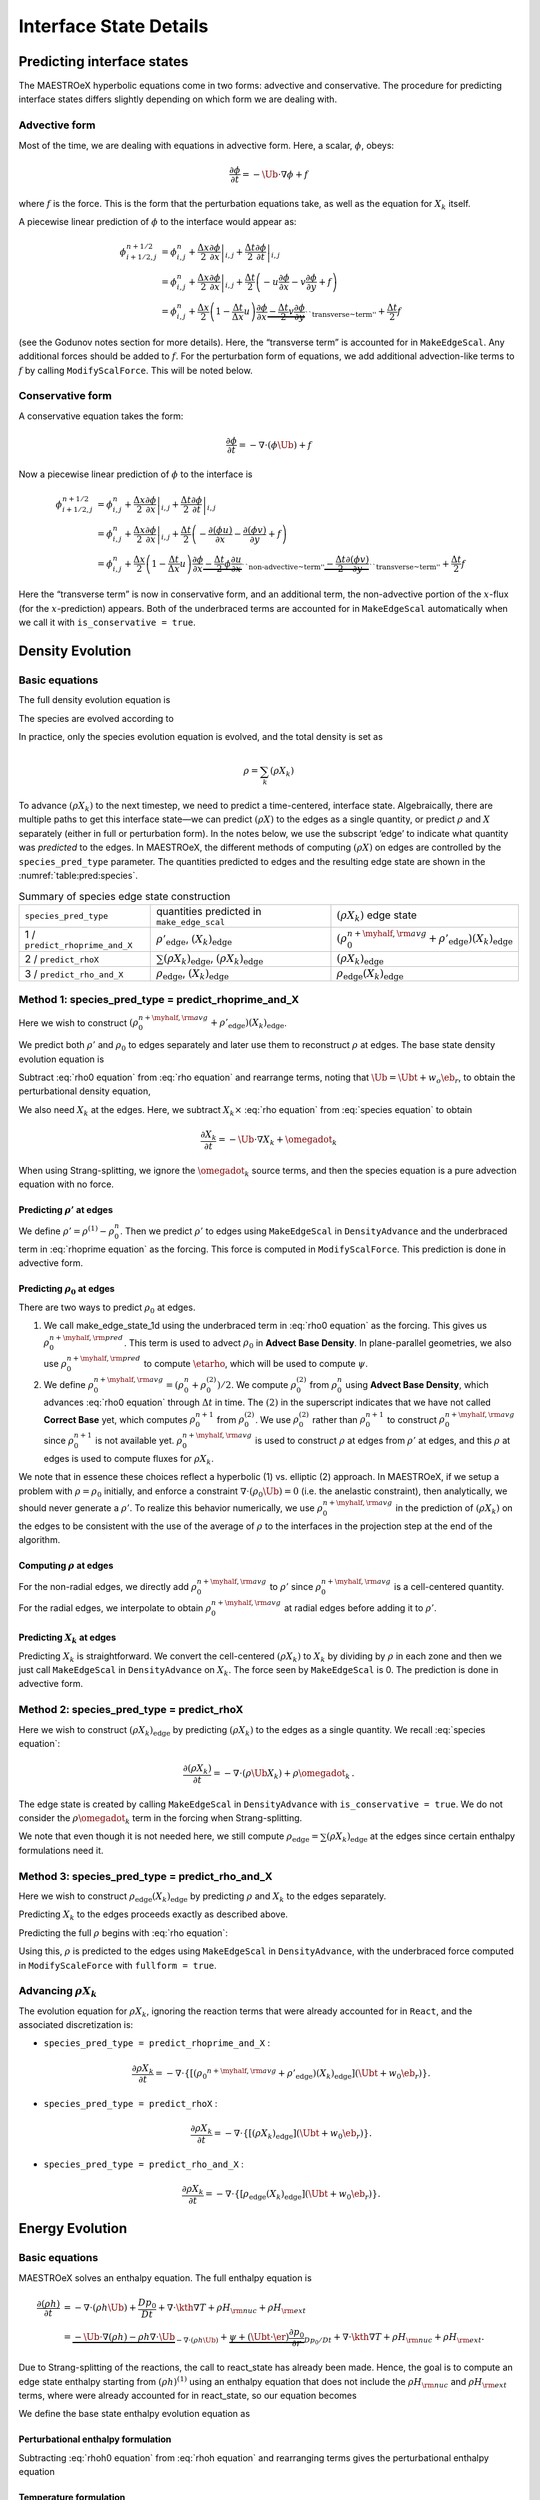 .. _ch:pert:

***********************
Interface State Details
***********************


Predicting interface states
===========================

The MAESTROeX hyperbolic equations come in two forms: advective and
conservative. The procedure for predicting interface states differs
slightly depending on which form we are dealing with.

Advective form
--------------

Most of the time, we are dealing with equations in advective form.
Here, a scalar, :math:`\phi`, obeys:

.. math:: \frac{\partial \phi}{\partial t} = -\Ub \cdot \nabla \phi + f

where :math:`f` is the force. This is the form that the perturbation
equations take, as well as the equation for :math:`X_k` itself.

A piecewise linear prediction of :math:`\phi` to the interface
would appear as:

.. math::

   \begin{align*}
   \phi_{i+1/2,j}^{n+1/2} &= \phi_{i,j}^n
       + \left . \frac{\Delta x}{2} \frac{\partial \phi}{\partial x} \right |_{i,j}
       + \left . \frac{\Delta t}{2} \frac{\partial \phi}{\partial t} \right |_{i,j} \\
    &= \phi_{i,j}^n
       + \left . \frac{\Delta x}{2} \frac{\partial \phi}{\partial x} \right |_{i,j}
       +  \frac{\Delta t}{2} \left ( -u \frac{\partial \phi}{\partial x}
                                            -v \frac{\partial \phi}{\partial y} + f \right ) \\
    &= \phi_{i,j}^n + \frac{\Delta x}{2} \left ( 1 - \frac{\Delta t}{\Delta x} u \right )
              \frac{\partial \phi}{\partial x}
       \underbrace{- \frac{\Delta t}{2} v \frac{\partial \phi}{\partial y}}_{\text{``transverse~term''}} + \frac{\Delta t}{2} f
   \end{align*}

(see the Godunov notes section for more details). Here, the
“transverse term” is accounted for in ``MakeEdgeScal``. Any
additional forces should be added to :math:`f`. For the perturbation form
of equations, we add additional advection-like terms to :math:`f` by calling
``ModifyScalForce``. This will be noted below.

Conservative form
-----------------

A conservative equation takes the form:

.. math:: \frac{\partial \phi}{\partial t} = -\nabla \cdot ( \phi \Ub) + f

Now a piecewise linear prediction of :math:`\phi` to the interface is

.. math::

   \begin{align*}
   \phi_{i+1/2,j}^{n+1/2} &= \phi_{i,j}^n
       + \left . \frac{\Delta x}{2} \frac{\partial \phi}{\partial x} \right |_{i,j}
       + \left . \frac{\Delta t}{2} \frac{\partial \phi}{\partial t} \right |_{i,j} \\
    &= \phi_{i,j}^n
       + \left . \frac{\Delta x}{2} \frac{\partial \phi}{\partial x} \right |_{i,j}
       +  \frac{\Delta t}{2} \left ( -\frac{\partial (\phi u)}{\partial x}
                                     -\frac{\partial (\phi v)}{\partial y} + f \right ) \\
    &= \phi_{i,j}^n + \frac{\Delta x}{2} \left ( 1 - \frac{\Delta t}{\Delta x} u \right )
              \frac{\partial \phi}{\partial x}
       \underbrace{- \frac{\Delta t}{2} \phi \frac{\partial u}{\partial x} }_{\text{``non-advective~term''}}
                   \underbrace{- \frac{\Delta t}{2} \frac{\partial (\phi v)}{\partial y}}_{\text{``transverse~term''}} + \frac{\Delta t}{2} f\end{align*}

Here the “transverse term” is now in conservative form, and an additional
term, the non-advective portion of the
:math:`x`-flux (for the :math:`x`-prediction) appears. Both of the underbraced terms are
accounted for in ``MakeEdgeScal`` automatically when we call it
with ``is_conservative = true``.

.. _sec:pred:density:

Density Evolution
=================

Basic equations
---------------

The full density evolution equation is

.. math::
   :label: rho equation

   \begin{align*}
   \frac{\partial\rho}{\partial t} &= -\nabla\cdot(\rho\Ub) \nonumber \\
   &= -\Ub\cdot\nabla\rho - \rho\nabla\cdot\Ub \, .
   \end{align*}

The species are evolved according to

.. math::
   :label: species equation

   \begin{align*}
   \frac{\partial(\rho X_k)}{\partial t} &= -\nabla\cdot(\rho\Ub X_k) + \rho \omegadot_k \nonumber \\
   &= -\Ub\cdot\nabla(\rho X_k) - \rho X_k \nabla\cdot\Ub + \rho \omegadot_k \, .
   \end{align*}

In practice, only the species evolution equation is evolved, and the
total density is set as

.. math:: \rho = \sum_k (\rho X_k)

To advance :math:`(\rho X_k)` to the next timestep, we need to predict a
time-centered, interface state. Algebraically, there are multiple
paths to get this interface state—we can predict :math:`(\rho X)` to the
edges as a single quantity, or predict :math:`\rho` and :math:`X` separately
(either in full or perturbation form). In the notes below, we use the
subscript ‘edge’ to indicate what quantity was *predicted* to the
edges. In MAESTROeX, the different methods of computing :math:`(\rho X)` on
edges are controlled by the ``species_pred_type`` parameter. The
quantities predicted to edges and the
resulting edge state are shown in the :numref:`table:pred:species`.


.. _table:pred:species:
.. table:: Summary of species edge state construction

   +---------------------------------+---------------------------------------+---------------------------------------------------------------------------------------------+
   | ``species_pred_type``           | quantities predicted                  | :math:`(\rho X_k)`                                                                          |
   |                                 | in ``make_edge_scal``                 | edge state                                                                                  |
   +---------------------------------+---------------------------------------+---------------------------------------------------------------------------------------------+
   | 1 / ``predict_rhoprime_and_X``  | :math:`\rho'_\mathrm{edge}`,          | :math:`\left(\rho_0^{n+\myhalf,{\rm avg}} + \rho'_\mathrm{edge} \right)(X_k)_\mathrm{edge}` |
   |                                 | :math:`(X_k)_\mathrm{edge}`           |                                                                                             |
   +---------------------------------+---------------------------------------+---------------------------------------------------------------------------------------------+
   | 2 / ``predict_rhoX``            | :math:`\sum(\rho X_k)_\mathrm{edge}`, | :math:`(\rho X_k)_\mathrm{edge}`                                                            |
   |                                 | :math:`(\rho X_k)_\mathrm{edge}`      |                                                                                             |
   +---------------------------------+---------------------------------------+---------------------------------------------------------------------------------------------+
   | 3 / ``predict_rho_and_X``       | :math:`\rho_\mathrm{edge}`,           | :math:`\rho_\mathrm{edge} (X_k)_\mathrm{edge}`                                              |
   |                                 | :math:`(X_k)_\mathrm{edge}`           |                                                                                             |
   +---------------------------------+---------------------------------------+---------------------------------------------------------------------------------------------+


Method 1: species_pred_type = predict_rhoprime_and_X
----------------------------------------------------

Here we wish to construct :math:`(\rho_0^{n+\myhalf,{\rm avg}}
+ \rho'_\mathrm{edge})(X_k)_\mathrm{edge}`.

We predict both :math:`\rho'` and :math:`\rho_0` to edges separately and later use them to
reconstruct :math:`\rho` at edges. The base state density evolution equation is

.. math::
   \frac{\partial\rho_0}{\partial t} = -\nabla\cdot(\rho_0 w_0 \eb_r) =
   -w_0\frac{\partial\rho_0}{\partial r}
   \underbrace{-\rho_0\frac{\partial w_0}{\partial r}}_{``\rho_0 ~ \text{force"}}.
   :label: rho0 equation

Subtract :eq:`rho0 equation` from :eq:`rho equation` and rearrange
terms, noting that :math:`\Ub = \Ubt + w_o\eb_r`, to obtain the
perturbational density equation,

.. math::
   \frac{\partial\rho'}{\partial t} = -\Ub\cdot\nabla\rho' \underbrace{- \rho'\nabla\cdot\Ub
   - \nabla\cdot(\rho_0\Ubt)}_{\rho' ~ \text{force}} \, .
   :label: rhoprime equation

We also need :math:`X_k` at the edges. Here, we subtract :math:`X_k \times`
:eq:`rho equation` from :eq:`species equation` to obtain

.. math:: \frac{\partial X_k}{\partial t} = -\Ub \cdot \nabla X_k + \omegadot_k

When using Strang-splitting, we ignore the :math:`\omegadot_k` source terms, and
then the species equation is a pure advection equation with no force.

Predicting :math:`\rho'` at edges
~~~~~~~~~~~~~~~~~~~~~~~~~~~~~~~~~

We define :math:`\rho' = \rho^{(1)} - \rho_0^n`. Then we predict :math:`\rho'` to
edges using ``MakeEdgeScal`` in ``DensityAdvance`` and the
underbraced term in :eq:`rhoprime equation` as the forcing. This
force is computed in ``ModifyScalForce``. This prediction is
done in advective form.

.. _Predicting rho0 at edges:

Predicting :math:`\rho_0` at edges
~~~~~~~~~~~~~~~~~~~~~~~~~~~~~~~~~~

There are two ways to predict :math:`\rho_0` at edges.

#. We call make_edge_state_1d using the underbraced term
   in :eq:`rho0 equation` as the forcing. This gives us
   :math:`\rho_0^{n+\myhalf,{\rm pred}}`. This term is used to advect :math:`\rho_0`
   in **Advect Base Density**. In plane-parallel geometries, we also use
   :math:`\rho_0^{n+\myhalf,{\rm pred}}` to compute :math:`\etarho`, which will be used
   to compute :math:`\psi`.

#. We define :math:`\rho_0^{n+\myhalf,{\rm avg}} = (\rho_0^n +
   \rho_0^{(2)})/2`. We compute :math:`\rho_0^{(2)}` from :math:`\rho_0^n` using
   **Advect Base Density**, which advances :eq:`rho0 equation`
   through :math:`\Delta t` in time. The :math:`(2)` in the superscript indicates
   that we have not called **Correct Base** yet, which computes
   :math:`\rho_0^{n+1}` from :math:`\rho_0^{(2)}`. We use :math:`\rho_0^{(2)}` rather than
   :math:`\rho_0^{n+1}` to construct :math:`\rho_0^{n+\myhalf,{\rm avg}}` since :math:`\rho_0^{n+1}`
   is not available yet. :math:`\rho_0^{n+\myhalf,{\rm avg}}` is used to construct
   :math:`\rho` at edges from :math:`\rho'` at edges, and
   this :math:`\rho` at edges is used to compute fluxes for :math:`\rho X_k`.

We note that in essence these choices reflect a hyperbolic (1)
vs. elliptic (2) approach. In MAESTROeX, if we setup a problem with
:math:`\rho = \rho_0` initially, and enforce a constraint :math:`\nabla \cdot
(\rho_0 \Ub) = 0` (i.e. the anelastic constraint), then analytically,
we should never generate a :math:`\rho'`. To realize this behavior
numerically, we use :math:`\rho_0^{n+\myhalf,{\rm avg}}` in the prediction
of :math:`(\rho X_k)` on the edges to be consistent with the use of the
average of :math:`\rho` to the interfaces in the projection step at the end
of the algorithm.

.. _Computing rho at edges:

Computing :math:`\rho` at edges
~~~~~~~~~~~~~~~~~~~~~~~~~~~~~~~

For the non-radial edges, we directly add :math:`\rho_0^{n+\myhalf,{\rm avg}}`
to :math:`\rho'` since :math:`\rho_0^{n+\myhalf,{\rm avg}}` is a cell-centered
quantity. For the radial edges, we interpolate to obtain
:math:`\rho_0^{n+\myhalf,{\rm avg}}` at radial edges before adding it to
:math:`\rho'`.

.. _sec:pert:predict_X:

Predicting :math:`X_k` at edges
~~~~~~~~~~~~~~~~~~~~~~~~~~~~~~~

Predicting :math:`X_k` is straightforward. We convert the cell-centered
:math:`(\rho X_k)` to :math:`X_k` by dividing by :math:`\rho` in each zone and then we
just call ``MakeEdgeScal`` in ``DensityAdvance`` on :math:`X_k`.
The force seen by ``MakeEdgeScal`` is 0. The prediction is
done in advective form.

Method 2: species_pred_type = predict_rhoX
------------------------------------------

Here we wish to construct :math:`(\rho X_k)_\mathrm{edge}` by predicting
:math:`(\rho X_k)` to the edges as a single quantity. We recall
:eq:`species equation`:

.. math::

   \frac{\partial(\rho X_k)}{\partial t} =
     -\nabla \cdot (\rho \Ub X_k) + \rho \omegadot_k \, . \nonumber

The edge state is created by calling ``MakeEdgeScal`` in
``DensityAdvance`` with ``is_conservative = true``.
We do not consider the :math:`\rho \omegadot_k` term in the forcing when
Strang-splitting.

We note that even though it is not needed here, we still compute
:math:`\rho_\mathrm{edge}=\sum(\rho X_k)_\mathrm{edge}` at the edges since certain
enthalpy formulations need it.

Method 3: species_pred_type = predict_rho_and_X
-----------------------------------------------

Here we wish to construct :math:`\rho_\mathrm{edge} (X_k)_\mathrm{edge}`
by predicting :math:`\rho` and :math:`X_k` to the edges separately.

Predicting :math:`X_k` to the edges proceeds exactly as described above.

Predicting the full :math:`\rho` begins with :eq:`rho equation`:

.. math::
   :label: rho equation labeled

   \frac{\partial\rho}{\partial t}
   = -\Ub\cdot\nabla\rho \, \underbrace{- \rho\nabla\cdot\Ub}_{``\rho~\text{force''}} \, .

Using this, :math:`\rho` is predicted to the edges using
``MakeEdgeScal`` in ``DensityAdvance``, with the underbraced
force computed in ``ModifyScaleForce`` with ``fullform = true``.

.. _Advancing rhoX_k:

Advancing :math:`\rho X_k`
--------------------------

The evolution equation for :math:`\rho X_k`, ignoring the reaction
terms that were already accounted for in ``React``, and the
associated discretization is:

* ``species_pred_type = predict_rhoprime_and_X`` :

  .. math::

     \frac{\partial\rho X_k}{\partial t} =
     -\nabla\cdot\left\{\left[\left({\rho_0}^{n+\myhalf,{\rm avg}}
     + \rho'_\mathrm{edge} \right)(X_k)_\mathrm{edge} \right](\Ubt+w_0\eb_r)\right\}.

* ``species_pred_type = predict_rhoX`` :

  .. math::

     \frac{\partial\rho X_k}{\partial t} =
     -\nabla\cdot\left\{\left[\left(\rho X_k \right)_\mathrm{edge} \right](\Ubt+w_0\eb_r)\right\}.

* ``species_pred_type = predict_rho_and_X`` :

  .. math::

     \frac{\partial\rho X_k}{\partial t} =
     -\nabla\cdot\left\{\left[\rho_\mathrm{edge} (X_k)_\mathrm{edge} \right](\Ubt+w_0\eb_r)\right\}.

.. _sec:pred:enthalpy:

Energy Evolution
================

.. _basic-equations-1:

Basic equations
---------------

MAESTROeX solves an enthalpy equation.
The full enthalpy equation is

.. math::

   \begin{align*}
   \frac{\partial(\rho h)}{\partial t} &= -\nabla\cdot(\rho h \Ub) + \frac{Dp_0}{Dt}
     + \nabla\cdot \kth \nabla T + \rho H_{\rm nuc} + \rho H_{\rm ext} \nonumber \\
   &= \underbrace{-\Ub\cdot\nabla(\rho h) - \rho h\nabla\cdot\Ub}_{-\nabla\cdot(\rho h\Ub)}
     + \underbrace{\psi + (\Ubt \cdot \er) \frac{\partial p_0}{\partial r}}_{{Dp_0}/{Dt}}
     + \nabla\cdot\kth\nabla T + \rho H_{\rm nuc} + \rho H_{\rm ext}.
   \end{align*}

Due to Strang-splitting of the reactions, the call to
react_state has already been made. Hence, the goal is to compute
an edge state enthalpy starting from :math:`(\rho h)^{(1)}` using an
enthalpy equation that does not include the :math:`\rho H_{\rm nuc}` and
:math:`\rho H_{\rm ext}` terms, where were already accounted for in
react_state, so our equation becomes

.. math::
   \frac{\partial(\rho h)}{\partial t} = -\Ub\cdot\nabla(\rho h) - \rho h\nabla\cdot\Ub
   + \underbrace{\psi + (\Ubt \cdot \er) \frac{\partial p_0}{\partial r} + \nabla\cdot\kth\nabla T}_{``(\rho h) ~ \text{force}"}
   :label: rhoh equation

We define the base state enthalpy evolution equation as

.. math::
   :label: rhoh0 equation

   \begin{align*}
   \frac{\partial(\rho h)_0}{\partial t} &= -\nabla\cdot[(\rho h)_0 w_0\eb_r]
      + \frac{D_0p_0}{Dt} \nonumber \\
   &= -w_0\frac{\partial(\rho h)_0}{\partial r}
     - \underbrace{(\rho h)_0\frac{\partial w_0}{\partial r}+ \psi}_{``(\rho h)_0 ~ \text{force}"}
   \end{align*}

Perturbational enthalpy formulation
~~~~~~~~~~~~~~~~~~~~~~~~~~~~~~~~~~~

Subtracting :eq:`rhoh0 equation` from :eq:`rhoh equation` and
rearranging terms gives the perturbational enthalpy equation

.. math::
   :label: rhohprime equation

   \begin{align*}
   \frac{\partial(\rho h)'}{\partial t} &= -\nabla\cdot[(\rho h)'\Ub]
     - \nabla\cdot[(\rho h)_0\Ubt] + (\Ubt \cdot \er)\frac{\partial p_0}{\partial r}
     + \nabla\cdot\kth\nabla T\nonumber \\
   &= -\Ub\cdot\nabla(\rho h)' \underbrace{- (\rho h)'\nabla\cdot\Ub
     - \nabla\cdot[(\rho h)_0\Ubt] + (\Ubt \cdot \er)\frac{\partial p_0}{\partial r}
     + \nabla\cdot\kth\nabla T}_{``(\rho h)' ~ \text{force}"},
   \end{align*}

Temperature formulation
~~~~~~~~~~~~~~~~~~~~~~~

Alternately, we can consider an temperature evolution equation, derived
from enthalpy, as:

.. math::

   \frac{\partial T}{\partial t} = -\Ub\cdot\nabla T
   + \frac{1}{\rho c_p}\left\{(1-\rho h_p)\left[\psi
   + (\Ubt \cdot \er )\frac{\partial p_0}{\partial r}\right]
   + \nabla \cdot \kth \nabla T
   - \sum_k\rho\xi_k\omegadot_k
   + \rho H_{\rm nuc} + \rho H_{\rm ext}\right\}.

Again, we neglect the reaction terms, since that will be handled during
the reaction step, so we can write this as:

.. math::
   \frac{\partial T}{\partial t} = -\Ub\cdot\nabla T
   \underbrace{
   + \frac{1}{\rho c_p}\left\{(1-\rho h_p)\left[\psi
   + (\Ubt \cdot \er )\frac{\partial p_0}{\partial r}\right]
   + \nabla \cdot \kth \nabla T \right \} }_{``T~\text{force''}} \, .
   :label: T equation labeled

Pure enthalpy formulation
~~~~~~~~~~~~~~~~~~~~~~~~~

A final alternative is to consider an evolution equation for :math:`h`
alone. This can be derived by expanding the derivative of :math:`(\rho h)`
in :eq:`rhoh equation` and subtracting off :math:`h \times` the
continuity equation (:eq:`rho equation`):

.. math::
   \frac{\partial h}{\partial t} = -\Ub \cdot \nabla h
   \underbrace{+ \frac{1}{\rho}
   \left \{ \psi + (\Ubt \cdot \er )\frac{\partial p_0}{\partial r}
   + \nabla \cdot \kth \nabla T \right \} }_{``h~\text{force''}} \, .
   :label: h equation labeled

Prediction requirements
~~~~~~~~~~~~~~~~~~~~~~~

To update the enthalpy, we need to compute an interface state for
:math:`(\rho h)`. As with the species evolution, there are multiple
quantities we can predict to the interfaces to form this state,
controlled by ``enthalpy_pred_type``. A complexity of the
enthalpy evolution is that the formation of this edge state will
depend on ``species_pred_type``.

The general procedure for making the :math:`(\rho h)` edge state is as follows:

#. predict :math:`(\rho h)`, :math:`(\rho h)'`, :math:`h`, or :math:`T`
   to the edges (depending on ``enthalpy_pred_type`` ) using
   ``MakeEdgeScal`` and the forces identified in the appropriate
   evolution equation (:eq:`rhohprime equation`, :eq:`T equation
   labeled`, or :eq:`h equation labeled` respectively).

   The appropriate forces are summaried below.

#. if we predicted :math:`T`, convert this predicted
   edge state to an intermediate “enthalpy” state (the quotes
   indicate that it may be perturbational or full enthalpy) by calling
   the EOS.

#. construct the final enthalpy edge state in ``mkflux``. The
   precise construction depends on what species and enthalpy quantities
   are input to mkflux.

Finally, when MAESTROeX is run with ``use_tfromp = T``, the
temperature is derived from the density, basestate pressure (:math:`p_0`),
and :math:`X_k`. When run with reactions or external heating,
react_state updates the temperature after the reaction/heating
term is computed. In ``use_tfromp = T`` mode, the temperature will
not see the heat release, since the enthalpy does not feed in. Only
after the hydro update does the temperature gain the effects of the
heat release due to the adjustment of the density (which in turn sees
it through the velocity field and :math:`S`). As a result, the
``enthalpy_pred_types`` that predict temperature to the interface
( ``predict_T_then_rhoprime`` and ``predict_T_then_h`` ) will
not work. MAESTROeX will abort if the code is run with this
combination of parameters.

The behavior of ``enthalpy_pred_type`` is:

* ``enthalpy_pred_type = 0`` (``predict_rhoh``) :
  we predict :math:`(\rho h)`.  The advective force is:

  .. math::
     \left [\psi + (\Ubt \cdot  \er)   \frac{\partial p_0}{\partial r} + \nabla \cdot \kth \nabla T \right ]

* ``enthalpy_pred_type = 1`` (``predict_rhohprime``) :
  we predict :math:`(\rho h)^\prime`.  The advective force is:

  .. math::
     -(\rho h)^\prime \; \nabla \cdot (\Ubt+w_0 \er) - \nabla \cdot (\Ubt (\rho h)_0) + (\Ubt \cdot \er) \frac{\partial p_0}{\partial r} + \nabla \cdot \kth \nabla T

* ``enthalpy_pred_type = 2`` (``predict_h``) :
  we predict :math:`h`.  The advective force is:

  .. math::
     \frac{1}{\rho} \left [\psi + (\Ubt \cdot \er) \frac{\partial p_0}{\partial r} + \nabla \cdot \kth \nabla T \right ]

* ``enthalpy_pred_type = 3`` (``predict_T_then_rhohprime``) :
  we predict :math:`T`.  The advective force is:


  .. math::
     \frac{1}{\rho c_p} \left \{ (1 - \rho h_p) \left [\psi + (\Ubt \cdot \er) \frac{\partial p_0}{\partial r} \right ] + \nabla \cdot \kth \nabla T \right \}

* ``enthalpy_pred_type = 4`` (``predict_T_then_h``) :
  we predict :math:`T`.  The advective force is:

  .. math::
     \frac{1}{\rho c_p} \left\{ (1 - \rho h_p) \left [\psi + (\Ubt \cdot \er) \frac{\partial p_0}{\partial r}\right ] +  \nabla \cdot \kth \nabla T \right\}


The combination of ``species_pred_type`` and ``enthalpy_pred_type`` determine how we construct the edge state.  The variations are:

* ``species_pred_type = 1`` (``predict_rhoprime_and_X``) 

  * ``enthalpy_pred_type = 0`` (``predict_rhoh``) :

    * cell-centered quantity predicted in ``MakeEdgeScal`` : :math:`(\rho h)`

    * intermediate "enthalpy" edge state : :math:`(\rho h)_\mathrm{edge}`

    * species quantity available in ``mkflux`` : :math:`X_\mathrm{edge}`, :math:`\rho'_\mathrm{edge}`

    * final :math:`(\rho h)` edge state : :math:`(\rho h)_\mathrm{edge}`

  * ``enthalpy_pred_type = 1`` (``predict_rhohprime``) :

    * cell-centered quantity predicted in ``MakeEdgeScal`` : :math:`(\rho h)'`

    * intermediate "enthalpy" edge state : :math:`(\rho h)'_\mathrm{edge}`

    * species quantity available in ``mkflux`` : :math:`X_\mathrm{edge}`, :math:`\rho'_\mathrm{edge}`

    * final :math:`(\rho h)` edge state : :math:`\left [ (\rho h)_0^{n+\myhalf,{\rm avg}} + (\rho h)'_\mathrm{edge} \right ]`

  * ``enthalpy_pred_type = 2`` (``predict_h``)

    * cell-centered quantity predicted in ``MakeEdgeScal`` : :math:`h`

    * intermediate "enthalpy" edge state : :math:`h_\mathrm{edge}`

    * species quantity available in ``mkflux`` : :math:`X_\mathrm{edge}`, :math:`\rho'_\mathrm{edge}`

    * final :math:`(\rho h)` edge state : :math:`\left ( \rho_0^{n+\myhalf,{\rm avg}} + \rho'_\mathrm{edge} \right ) h_\mathrm{edge}`

  * ``enthalpy_pred_type = 3`` (``predict_T_then_rhohprime``)

    * cell-centered quantity predicted in ``MakeEdgeScal`` : :math:`T`

    * intermediate "enthalpy" edge state : :math:`(\rho h)'_\mathrm{edge}`

    * species quantity available in ``mkflux`` : :math:`X_\mathrm{edge}`, :math:`\rho'_\mathrm{edge}`

    * final :math:`(\rho h)` edge state : :math:`\left [ (\rho h)_0^{n+\myhalf,{\rm avg}} + (\rho h)'_\mathrm{edge} \right ]`

  * ``enthalpy_pred_type = 4`` {``predict_T_then_h``)

    * cell-centered quantity predicted in ``MakeEdgeScal`` : :math:`T`

    * intermediate "enthalpy" edge state : :math:`h_\mathrm{edge}`

    * species quantity available in ``mkflux`` : :math:`X_\mathrm{edge}`, :math:`\rho'_\mathrm{edge}`

    * final :math:`(\rho h)` edge state : :math:`\left ( \rho_0^{n+\myhalf,{\rm avg}} + \rho'_\mathrm{edge} \right ) h_\mathrm{edge}`

* ``species_pred_type = 2`` (``predict_rhoX``)

  * ``enthalpy_pred_type = 0`` (``predict_rhoh``)

    * cell-centered quantity predicted in ``MakeEdgeScal`` : :math:`(\rho h)`

    * intermediate "enthalpy" edge state : :math:`(\rho h)_\mathrm{edge}`

    * species quantity available in ``mkflux`` : :math:`(\rho X)_\mathrm{edge}`, :math:`\sum(\rho X)_\mathrm{edge}`

    * final :math:`(\rho h)` edge state : :math:`(\rho h)_\mathrm{edge}`

  * ``enthalpy_pred_type = 1`` (``predict_rhohprime``)

    * cell-centered quantity predicted in ``MakeEdgeScal`` : :math:`(\rho h)'`

    * intermediate "enthalpy" edge state : :math:`(\rho h)'_\mathrm{edge}`

    * species quantity available in ``mkflux`` : :math:`(\rho X)_\mathrm{edge}`, :math:`\sum(\rho X)_\mathrm{edge}`

    * final :math:`(\rho h)` edge state : :math:`\left [ (\rho h)_0^{n+\myhalf,{\rm avg}} + (\rho h)'_\mathrm{edge} \right ]`

  * ``enthalpy_pred_type = 2`` (``predict_h``)

    * cell-centered quantity predicted in ``MakeEdgeScal`` : :math:`h`

    * intermediate "enthalpy" edge state : :math:`h_\mathrm{edge}`

    * species quantity available in ``mkflux`` : :math:`(\rho X)_\mathrm{edge}`, :math:`\sum(\rho X)_\mathrm{edge}`

    * final :math:`(\rho h)` edge state : :math:`\sum(\rho X)_\mathrm{edge} h_\mathrm{edge}`

  * ``enthalpy_pred_type = 3`` (``predict_T_then_rhohprime``)

    * cell-centered quantity predicted in ``MakeEdgeScal`` : :math:`T$`

    * intermediate "enthalpy" edge state : :math:`(\rho h)'_\mathrm{edge}`

    * species quantity available in ``mkflux`` : :math:`(\rho X)_\mathrm{edge}`, :math:`\sum(\rho X)_\mathrm{edge}`

    * final :math:`(\rho h)` edge state : :math:`\left [ (\rho h)_0^{n+\myhalf,{\rm avg}} + (\rho h)'_\mathrm{edge} \right ]`

  * ``enthalpy_pred_type = 4`` (``predict_T_then_h``)

    * cell-centered quantity predicted in ``MakeEdgeScal`` : :math:`T`

    * intermediate "enthalpy" edge state : :math:`h_\mathrm{edge}`

    * species quantity available in ``mkflux`` : :math:`(\rho X)_\mathrm{edge}`, :math:`\sum(\rho X)_\mathrm{edge}`

    * final :math:`(\rho h)` edge state : :math:`\sum(\rho X)_\mathrm{edge} h_\mathrm{edge}`

* ``species_pred_type = 3`` (``predict_rho_and_X``)

  * ``enthalpy_pred_type = 0`` (``predict_rhoh``)

    * cell-centered quantity predicted in ``MakeEdgeScal`` : :math:`(\rho h)`

    * intermediate "enthalpy" edge state : :math:`(\rho h)_\mathrm{edge}`

    * species quantity available in ``mkflux`` : :math:`X_\mathrm{edge}`, :math:`\rho_\mathrm{edge}`

    * final :math:`(\rho h)` edge state : :math:`(\rho h)_\mathrm{edge}`

  * ``enthalpy_pred_type = 1`` (``predict_rhohprime``)

    * cell-centered quantity predicted in ``MakeEdgeScal`` : :math:`(\rho h)'`

    * intermediate "enthalpy" edge state : :math:`(\rho h)'_\mathrm{edge}`

    * species quantity available in ``mkflux`` : :math:`X_\mathrm{edge}`, :math:`\rho_\mathrm{edge}`

    * final :math:`(\rho h)` edge state : :math:`\left [ (\rho h)_0^{n+\myhalf,{\rm avg}} + (\rho h)'_\mathrm{edge} \right ]`

  * ``enthalpy_pred_type = 2`` (``predict_h``)

    * cell-centered quantity predicted in ``MakeEdgeScal`` : :math:`h`

    * intermediate "enthalpy" edge state : :math:`h_\mathrm{edge}`

    * species quantity available in ``mkflux`` : :math:`X_\mathrm{edge}`, :math:`\rho_\mathrm{edge}`

    * final :math:`(\rho h)` edge state : :math:`\rho_\mathrm{edge} h_\mathrm{edge}`

  * ``enthalpy_pred_type = 3`` (``predict_T_then_rhohprime``)

    * cell-centered quantity predicted in ``MakeEdgeScal`` : :math:`T`

    * intermediate "enthalpy" edge state : :math:`(\rho h)'_\mathrm{edge}`

    * species quantity available in ``mkflux`` : :math:`X_\mathrm{edge}`, :math:`\rho_\mathrm{edge}`

    * final :math:`(\rho h)` edge state : :math:`\left [ (\rho h)_0^{n+\myhalf,{\rm avg}} + (\rho h)'_\mathrm{edge} \right ]`

  * ``enthalpy_pred_type = 4`` (``predict_T_then_h``)

    * cell-centered quantity predicted in ``MakeEdgeScal`` : :math:`T`

    * intermediate "enthalpy" edge state : :math:`h_\mathrm{edge}`

    * species quantity available in ``mkflux`` : :math:`X_\mathrm{edge}`, :math:`\rho_\mathrm{edge}`

    * final :math:`(\rho h)` edge state : :math:`\rho_\mathrm{edge} h_\mathrm{edge}`



Method 0: enthalpy_pred_type = predict_rhoh
-------------------------------------------

Here we wish to construct :math:`(\rho h)_\mathrm{edge}` by predicting
:math:`(\rho h)` to the edges directly. We use ``MakeEdgeScal`` with
``is_conservative = .true.`` on :math:`(\rho h)`, with the underbraced term
in :eq:`rhoh equation` as the force (computed in ``mkrhohforce``).

Method 1: enthalpy_pred_type = predict_rhohprime
------------------------------------------------

Here we wish to construct :math:`\left [ (\rho h)_0^{n+\myhalf,{\rm avg}} + (\rho
h)'_\mathrm{edge} \right ]` by predicting :math:`(\rho h)'` to the edges.

.. _Predicting rhohprime at edges:

Predicting :math:`(\rho h)'` at edges
~~~~~~~~~~~~~~~~~~~~~~~~~~~~~~~~~~~~~

We define :math:`(\rho h)' = (\rho h)^{(1)} - (\rho h)_0^n`. Then we predict
:math:`(\rho h)'` to edges using ``MakeEdgeScal`` in ``enthalpy_advance``
and the underbraced term in :eq:`rhohprime equation` as the forcing (see
below for the forcing term).
The first two terms in :math:`(\rho h)'` force are computed in
``modify_scal_force``, and the last two terms are accounted for in
``mkrhohforce``. For spherical problems, we have found that a different
representation of the pressure term in the :math:`(\rho h)'` force gives better
results, namely:

.. math::

   (\Ubt \cdot \er)\frac{\partial p_0}{\partial r} \equiv \Ubt\cdot\nabla p_0 =
   \nabla\cdot(\Ubt p_0) - p_0\nabla\cdot\Ubt.

Predicting :math:`(\rho h)_0` at edges
~~~~~~~~~~~~~~~~~~~~~~~~~~~~~~~~~~~~~~

We use an analogous procedure described in Section :ref:`Predicting
rho0 at edges` for computing :math:`\rho_0^{n+\myhalf,\rm{avg}}` to
obtain :math:`(\rho h)_0^{n+\myhalf,\rm{avg}}`, i.e., :math:`(\rho
h)_0^{n+\myhalf,{\rm avg}} = [(\rho h)_0^{n} + (\rho h)_0^{n+1}]/2`.

For spherical, however, instead of computing :math:`(\rho h)_0` on edges
directly, we compute :math:`\rho_0` and :math:`h_0` separately at the edges, and
multiply to get :math:`(\rho h)_0`.

Computing :math:`\rho h` at edges
~~~~~~~~~~~~~~~~~~~~~~~~~~~~~~~~~

We use an analogous procedure described in Section :ref:`Computing rho
at edges` for computing :math:`\rho` at edges to compute :math:`\rho
h` at edges.

Method 2: enthalpy_pred_type = predict_h
----------------------------------------

Here, the construction of the interface state depends on what species
quantities are present. In all cases, the enthalpy state is found
by predicting :math:`h` to the edges.

For ``species_pred_types``: ``predict_rhoprime_and_X``, we wish to construct
:math:`(\rho_0 + \rho'_\mathrm{edge} ) h_\mathrm{edge}`.

For ``species_pred_types``: ``predict_rho_and_X`` or
``predict_rhoX``, we wish to construct :math:`\rho_\mathrm{edge} h_\mathrm{edge}`.

Predicting :math:`h` at edges
~~~~~~~~~~~~~~~~~~~~~~~~~~~~~

We define :math:`h = (\rho h)^{(1)}/\rho^{(1)}`. Then we predict :math:`h` to edges
using ``MakeEdgeScal`` in ``enthalpy_advance`` and the
underbraced term in :eq:`h equation labeled` as the forcing (see
below). This force is computed by
``mkrhohforce`` and then divided by :math:`\rho`. Note: ``mkrhoforce``
knows about the different ``enthalpy_pred_types`` and computes
the correct force for this type.

.. _computing-rho-h-at-edges-1:

Computing :math:`\rho h` at edges
~~~~~~~~~~~~~~~~~~~~~~~~~~~~~~~~~

| ``species_pred_types``: ``predict_rhoprime_and_X``:
| We use the same procedure described in Section `[Computing rho at
    edges] <#Computing rho at
    edges>`__ for computing :math:`\rho_\mathrm{edge}` from :math:`\rho_0` and
  :math:`\rho'_\mathrm{edge}` and then multiply by :math:`h_\mathrm{edge}`.

|  
| ``species_pred_types``: ``predict_rhoX``:
| We already have :math:`\sum(\rho X_k)_\mathrm{edge}` and simply multiply by
  :math:`h_\mathrm{edge}`.

|  
| ``species_pred_types``: ``predict_rho_and_X``:
| We already have :math:`\rho_\mathrm{edge}` and simply multiply by
  :math:`h_\mathrm{edge}`.

Method 3: enthalpy_pred_type = predict_T_then_rhohprime
-------------------------------------------------------

Here we wish to construct :math:`\left [ (\rho h)_0 + (\rho h)'_\mathrm{edge} \right ]` by predicting :math:`T` to the edges and then
converting this to :math:`(\rho h)'_\mathrm{edge}` via the EOS.

Predicting :math:`T` at edges
~~~~~~~~~~~~~~~~~~~~~~~~~~~~~

We predict :math:`T` to edges using ``MakeEdgeScal`` in
``enthalpy_advance`` and the underbraced term in Eq. \ `[T equation
  labeled] <#T equation
  labeled>`__ as the forcing (see below).
This force is computed by ``mktempforce``.

Converting :math:`T_\mathrm{edge}` to :math:`(\rho h)'_\mathrm{edge}`
~~~~~~~~~~~~~~~~~~~~~~~~~~~~~~~~~~~~~~~~~~~~~~~~~~~~~~~~~~~~~~~~~~~~~

We call the EOS in ``makeHfromRhoT_edge`` (called from
``enthalpy_advance``) to convert from :math:`T_\mathrm{edge}` to :math:`(\rho
h)'_\mathrm{edge}`. For the EOS call, we need :math:`X_\mathrm{edge}` and
:math:`\rho_\mathrm{edge}`. This construction depends on
``species_pred_type``, since the species edge states may differ
between the various prediction types (see the “species quantity”
notes below). The EOS inputs are
constructed as:


+-----------------------------+------------------------------------------------------+--------------------------------------------------------------+
| ``species_pred_type``       | :math:`\rho` edge                                    | :math:`X_k` edge                                             |
|                             | state                                                | state                                                        |
+=============================+======================================================+==============================================================+
| ``predict_rhoprime_and_X``  | $\rho_0^{n+\myhalf,\rm{avg}} + \rho'_\mathrm{edge}$  | $(X_k)_\mathrm{edge}$                                        |
+-----------------------------+------------------------------------------------------+--------------------------------------------------------------+
| ``predict_rhoX``            | $\sum_k (\rho X_k)_\mathrm{edge}$                    | $(\rho X_k)_\mathrm{edge} / \sum_k (\rho X_k)_\mathrm{edge}$ |
+-----------------------------+------------------------------------------------------+--------------------------------------------------------------+
| ``predict_rho_and_X``       | $\rho_\mathrm{edge}$                                 | $(X_k)_\mathrm{edge}$                                        |
+-----------------------------+------------------------------------------------------+--------------------------------------------------------------+


After calling the EOS, the output of ``makeHfromRhoT_edge`` is
:math:`(\rho h)'_\mathrm{edge}`.

.. _computing-rho-h-at-edges-2:

Computing :math:`\rho h` at edges
~~~~~~~~~~~~~~~~~~~~~~~~~~~~~~~~~

The computation of the final :math:`(\rho h)` edge state is done identically
as the ``predict_rhohprime`` version.

Method 4: enthalpy_pred_type = predict_T_then_h
-----------------------------------------------

Here, the construction of the interface state depends on what species
quantities are present. In all cases, the enthalpy state is found by
predicting :math:`T` to the edges and then converting this to
:math:`h_\mathrm{edge}` via the EOS.

For ``species_pred_types`:  ``predict_rhoprime_and_X`` we wish to
construct :math:`(\rho_0 + \rho'_\mathrm{edge} ) h_\mathrm{edge}`.

For ``species_pred_type``: ``predict_rhoX``, we wish to
construct :math:`\sum(\rho X_k)_\mathrm{edge} h_\mathrm{edge}`.

For ``species_pred_type``: ``predict_rho_and_X``, we wish to
construct :math:`\rho_\mathrm{edge} h_\mathrm{edge}`.

.. _predicting-t-at-edges-1:

Predicting :math:`T` at edges
~~~~~~~~~~~~~~~~~~~~~~~~~~~~~

The prediction of :math:`T` to the edges is done identically as the
``predict_T_then_rhohprime`` version.

Converting :math:`T_\mathrm{edge}` to :math:`h_\mathrm{edge}`
~~~~~~~~~~~~~~~~~~~~~~~~~~~~~~~~~~~~~~~~~~~~~~~~~~~~~~~~~~~~~

This is identical to the ``predict_T_then_rhohprime`` version,
except that on output, we compute :math:`h_\mathrm{edge}`.

.. _computing-rho-h-at-edges-3:

Computing :math:`\rho h` at edges
~~~~~~~~~~~~~~~~~~~~~~~~~~~~~~~~~

The computation of the final :math:`(\rho h)` edge state is done identically
as the ``predict_h version``.

Advancing :math:`\rho h`
------------------------

We update the enthalpy analogously to the species update in
Section `2.5 <#Advancing rhoX_k>`__. The forcing term does not include reaction
source terms accounted for in **React State**, and is the same
for all enthalpy_pred_types.

.. math::

   \frac{\partial(\rho h)}{\partial t} =
   -\nabla\cdot\left\{\left \langle (\rho h) \right \rangle_\mathrm{edge}
    \left(\Ubt + w_0\eb_r\right)\right\} + (\Ubt \cdot \er)\frac{\partial p_0}{\partial r} + \psi   .

where :math:`\left \langle (\rho h) \right \rangle_\mathrm{edge}` is the
edge state for :math:`(\rho h)` computed as listed in the final column of
:numref:`table:pred:hoverview` for the given ``enthalpy_pred_type``
and ``species_pred_type``.

.. _sec:toyconvect:

Experience from toy_convect
===========================

Why is toy_convect Interesting?
-------------------------------

The toy_convect problem consists of a carbon-oxygen white dwarf with
an accreted layer of solar composition. There is a steep composition
gradient between the white dwarf and the accreted layer. The convection
that begins as a result of the accretion is extremely sensitive to the
amount of mixing.

Initial Observations
--------------------

With ``use_tfromp = T`` and ``cflfac = 0.7`` there is a large
difference between ``species_pred_type = 1`` and species_pred_type =
2,3 as seen in :numref:`fig:spec1_vs_23``. ``species_pred_type = 1``
shows quick heating (peak T vs. t) and there is ok agreement between
``tfromh`` and ``tfromp``. ``species_pred_type = 2,3`` show cooling
(peak T vs. t) and ``tfromh`` looks completely unphysical (see
:numref:`fig:tfromh_unphysical`). There are also strange filament type
features in the momentum plots shown in :numref:`fig:mom_filaments`.


.. _fig:spec1_vs_23:
.. figure:: spec1_vs_23.png
   :align: center

   Compare species_pred_type = 1,2,3 with use_tfromp =
   T, enthalpy_pred_type = 1, cflfac = 0.7


.. _fig:tfromh_unphysical:
.. figure:: tfromh_unphysical.png
   :align: center

   There are strange filament type features at the bottom of the
   domain. ``species_pred_type = 2``, ``enthalpy_pred_type = 1``, ``cflfac = 0.7``,
   ``use_tfromp = T``

.. _fig:mom_filaments:
.. figure:: mom_filaments.png
   :align: center

   There are strange filament type features at the bottom of the
   domain. ``species_pred_type = 2``, ``enthalpy_pred_type = 1``, ``cflfac = 0.7``,
   ``use_tfromp = T``

Using ``use_tfromp = F`` and ``dpdt_factor`` :math:`>` 0 results in many runs
crashing very quickly and gives unphyiscal temperature profiles as seen in
:numref:`fig:tfrompF_unphys`.


.. _fig:tfrompF_unphys:
.. figure:: tfrompF_unphys.png
   :align: center

   Compare ``cflfac = 0.1`` with ``cflfac = 0.7`` for
   ``use_tfromp = F``, ``dpdt_factor = 0.0``, ``species_pred_type = 2``,
   ``enthalpy_pred_type = 4``

.. _fig:tfrompF_cfl_1vs7:
.. figure:: tfrompF_cfl_1vs7.png
   :align: center

   Compare ``cflfac = 0.1`` with ``cflfac = 0.7`` for
   ``use_tfromp = F``, ``dpdt_factor = 0.0``, ``species_pred_type = 2``,
   ``enthalpy_pred_type = 4``


Change cflfac and enthalpy_pred_type
------------------------------------

With ``species_pred_type = 1`` and ``cflfac = 0.1``, there is much
less heating (peak T vs. t) than the ``cflfac = 0.7`` (default). There
is also a lower overall Mach number (see :numref:`fig:spec1_cfl_1vs7`)
with the ``cflfac = 0.1`` and excellent agreement between ``tfromh``
and ``tfromp``.

``use_tfromp = F``, ``dpdt_factor = 0.0``, ``enthalpy_pred_type = 3,4`` and
``species_pred_type = 2,3`` shows cooling (as seen in ``use_tfromp = T``)
with a comparable rate of cooling (see :numref:`fig:compare_tfromp`)
to the ``use_tfromp = T`` case. The
largest difference between the two runs is that the ``use_tfromp = F``
case shows excellent agreement between ``tfromh`` and ``tfromp`` with
``cflfac = 0.7``. The filaments in the momentum plot of :numref:`fig:mom_filaments` are still present.


.. _fig:spec1_cfl_1vs7:
.. figure:: spec1_cfl_1vs7.png
   :align: center

   Illustrate the comparable cooling rates between
   use_tfromp = T and use_tfromp = F with dpdt_factor = 0.0
   using species_pred_type = 2, enthalpy_pred_type = 3,1

.. _fig:compare_tfromp:
.. figure:: compare_tfromp.png
   :align: center

   Illustrate the comparable cooling rates between
   use_tfromp = T and use_tfromp = F with dpdt_factor = 0.0
   using species_pred_type = 2, enthalpy_pred_type = 3,1

For a given ``enthalpy_pred_type`` and ``use_tfromp = F``,
``species_pred_type = 2`` has a lower Mach number (vs. t) compared to
``species_pred_type = 3``.

Any ``species_pred_type`` with ``use_tfromp = F``, ``dpdt_factor = 0.0``
and ``enthalpy_pred_type = 1`` shows significant heating, although
the onset of the heating is delayed in ``species_pred_type = 2,3`` (see
:numref:`fig:compare_tF_d0_h1_s123`). Only
``species_pred_type = 1`` gives good agreement between ``tfromh`` and
``tfromp``.

Comparing ``cflfac = 0.7`` and ``cflfac = 0.1`` with
``use_tfromp = F``, ``dpdt_factor = 0.0``, ``species_pred_type = 2`` and
``enthalpy_pred_type = 4`` shows good agreement overall (see :numref:`fig:tfrompF_cfl_1vs7`.

.. _fig:compare_tF_d0_h1_s123:
.. figure:: compare_tF_d0_h1_s123.png
   :align: center

   Compare the castro.ppm_type CASTRO runs with the
   species_pred_type MAESTROeX runs.

.. _fig:compare_castro:
.. figure:: compare_castro.png
   :align: center

   Compare the castro.ppm_type CASTRO runs with the
   species_pred_type MAESTROeX runs.


Additional Runs
---------------

bds_type = 1
~~~~~~~~~~~~

Using bds_type = 1, use_tfromp = F, dpdt_factor = 0.0,
species_pred_type = 2, enthalpy_pred_type = 4 and
cflfac = 0.7 seems to cool off faster, perhaps due to less mixing.
There is also no momentum filaments in the bottom of the domain.

evolve_base_state = F
~~~~~~~~~~~~~~~~~~~~~

Using evolve_base_state = F, use_tfromp = F, dpdt_factor = 0.0,
species_pred_type = 2 and enthalpy_pred_type = 4 seems to agree
well with the normal evolve_base_state = T run.

toy_convect in CASTRO
---------------------

toy_convect was also run using CASTRO with
castro.ppm_type = 0,1. These runs show temperatures that cool
off rather than increase (see :numref:`fig:compare_castro`) which
suggests using species_pred_type = 2,3 instead of
species_pred_type = 1.

Recommendations
---------------

All of these runs suggest that running under species_pred_type =
2 or 3, enthalpy_pred_type = 3 or 4 with either use_tfromp = F and
dpdt_factor = 0.0 or use_tfromp = T gives the most
consistent results.
